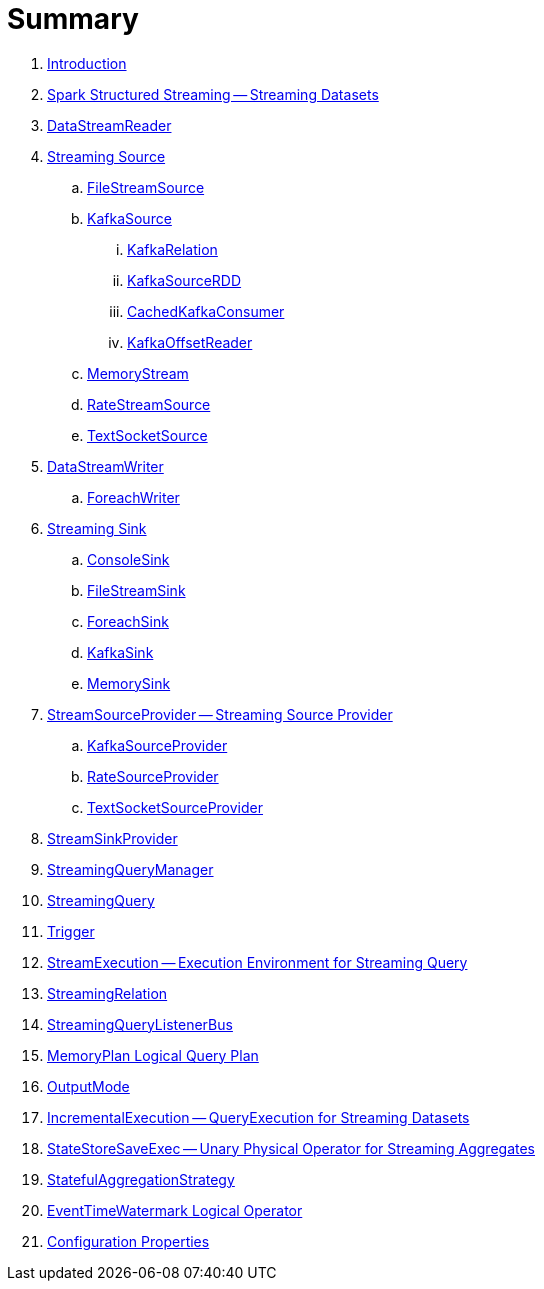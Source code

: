 = Summary

. link:book-intro.adoc[Introduction]

. link:spark-structured-streaming.adoc[Spark Structured Streaming -- Streaming Datasets]
. link:spark-sql-streaming-DataStreamReader.adoc[DataStreamReader]

. link:spark-sql-streaming-Source.adoc[Streaming Source]
.. link:spark-sql-streaming-FileStreamSource.adoc[FileStreamSource]

.. link:spark-sql-streaming-KafkaSource.adoc[KafkaSource]
... link:spark-sql-streaming-KafkaRelation.adoc[KafkaRelation]
... link:spark-sql-streaming-KafkaSourceRDD.adoc[KafkaSourceRDD]
... link:spark-sql-streaming-CachedKafkaConsumer.adoc[CachedKafkaConsumer]
... link:spark-sql-streaming-KafkaOffsetReader.adoc[KafkaOffsetReader]

.. link:spark-sql-streaming-MemoryStream.adoc[MemoryStream]
.. link:spark-sql-streaming-RateStreamSource.adoc[RateStreamSource]
.. link:spark-sql-streaming-TextSocketSource.adoc[TextSocketSource]

. link:spark-sql-streaming-DataStreamWriter.adoc[DataStreamWriter]
.. link:spark-sql-streaming-ForeachWriter.adoc[ForeachWriter]

. link:spark-sql-streaming-Sink.adoc[Streaming Sink]
.. link:spark-sql-streaming-ConsoleSink.adoc[ConsoleSink]
.. link:spark-sql-streaming-FileStreamSink.adoc[FileStreamSink]
.. link:spark-sql-streaming-ForeachSink.adoc[ForeachSink]
.. link:spark-sql-streaming-KafkaSink.adoc[KafkaSink]
.. link:spark-sql-streaming-MemorySink.adoc[MemorySink]

. link:spark-sql-streaming-StreamSourceProvider.adoc[StreamSourceProvider -- Streaming Source Provider]
.. link:spark-sql-streaming-KafkaSourceProvider.adoc[KafkaSourceProvider]
.. link:spark-sql-streaming-RateSourceProvider.adoc[RateSourceProvider]
.. link:spark-sql-streaming-TextSocketSourceProvider.adoc[TextSocketSourceProvider]

. link:spark-sql-streaming-StreamSinkProvider.adoc[StreamSinkProvider]
. link:spark-sql-streaming-StreamingQueryManager.adoc[StreamingQueryManager]
. link:spark-sql-streaming-StreamingQuery.adoc[StreamingQuery]
. link:spark-sql-streaming-Trigger.adoc[Trigger]
. link:spark-sql-streaming-StreamExecution.adoc[StreamExecution -- Execution Environment for Streaming Query]
. link:spark-sql-streaming-StreamingRelation.adoc[StreamingRelation]
. link:spark-sql-streaming-StreamingQueryListenerBus.adoc[StreamingQueryListenerBus]
. link:spark-sql-streaming-MemoryPlan.adoc[MemoryPlan Logical Query Plan]
. link:spark-sql-streaming-OutputMode.adoc[OutputMode]
. link:spark-sql-streaming-IncrementalExecution.adoc[IncrementalExecution -- QueryExecution for Streaming Datasets]
. link:spark-sql-streaming-StateStoreSaveExec.adoc[StateStoreSaveExec -- Unary Physical Operator for Streaming Aggregates]
. link:spark-sql-streaming-StatefulAggregationStrategy.adoc[StatefulAggregationStrategy]
. link:spark-sql-streaming-EventTimeWatermark.adoc[EventTimeWatermark Logical Operator]

. link:spark-sql-streaming-properties.adoc[Configuration Properties]
